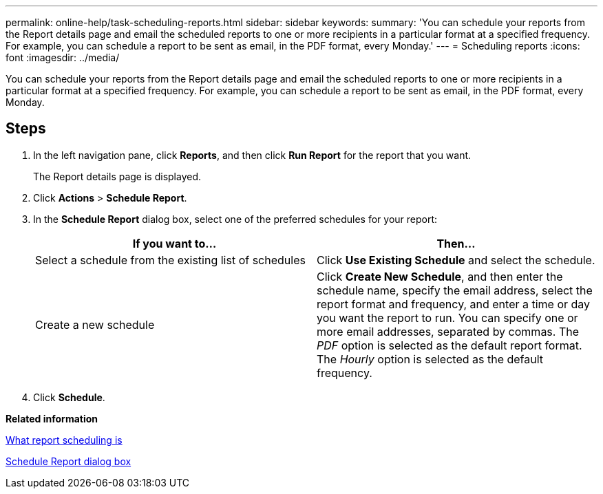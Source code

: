 ---
permalink: online-help/task-scheduling-reports.html
sidebar: sidebar
keywords: 
summary: 'You can schedule your reports from the Report details page and email the scheduled reports to one or more recipients in a particular format at a specified frequency. For example, you can schedule a report to be sent as email, in the PDF format, every Monday.'
---
= Scheduling reports
:icons: font
:imagesdir: ../media/

[.lead]
You can schedule your reports from the Report details page and email the scheduled reports to one or more recipients in a particular format at a specified frequency. For example, you can schedule a report to be sent as email, in the PDF format, every Monday.

== Steps

. In the left navigation pane, click *Reports*, and then click *Run Report* for the report that you want.
+
The Report details page is displayed.

. Click *Actions* > *Schedule Report*.
. In the *Schedule Report* dialog box, select one of the preferred schedules for your report:
+
[options="header"]
|===
| If you want to...| Then...
a|
Select a schedule from the existing list of schedules
a|
Click *Use Existing Schedule* and select the schedule.
a|
Create a new schedule
a|
Click *Create New Schedule*, and then enter the schedule name, specify the email address, select the report format and frequency, and enter a time or day you want the report to run.     You can specify one or more email addresses, separated by commas. The _PDF_ option is selected as the default report format. The _Hourly_ option is selected as the default frequency.

|===

. Click *Schedule*.

*Related information*

xref:concept-what-report-scheduling-is.adoc[What report scheduling is]

xref:reference-schedule-report-dialog-box-um-6-2.adoc[Schedule Report dialog box]

